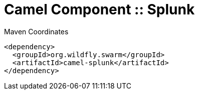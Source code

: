 = Camel Component :: Splunk


.Maven Coordinates
[source,xml]
----
<dependency>
  <groupId>org.wildfly.swarm</groupId>
  <artifactId>camel-splunk</artifactId>
</dependency>
----


